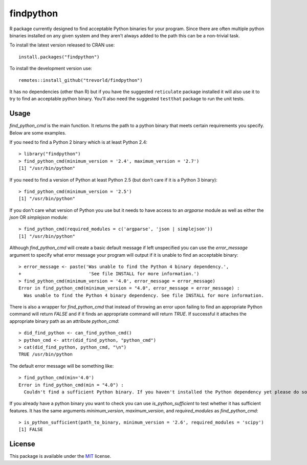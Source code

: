 findpython
==========

.. image:: https://www.r-pkg.org/badges/version/findpython
    :target: https://cran.r-project.org/package=findpython
    :alt: CRAN Status Badge

.. image:: https://travis-ci.org/trevorld/findpython.png?branch=master
    :target: https://travis-ci.org/trevorld/findpython
    :alt: Build Status

.. image:: https://ci.appveyor.com/api/projects/status/github/trevorld/findpython?branch=master&svg=true 
    :target: https://ci.appveyor.com/project/trevorld/findpython
    :alt: AppVeyor Build Status

.. image:: https://img.shields.io/codecov/c/github/trevorld/findpython.svg
    :target: https://codecov.io/github/trevorld/findpython?branch=master
    :alt: Coverage Status

.. image:: https://cranlogs.r-pkg.org/badges/findpython
    :target: https://cran.r-project.org/package=findpython
    :alt: RStudio CRAN mirror downloads

.. image:: http://www.repostatus.org/badges/latest/active.svg
   :alt: Project Status: Active – The project has reached a stable, usable state and is being actively developed.
   :target: http://www.repostatus.org/#active

R package currently designed to find acceptable Python binaries for your program.  Since there are often multiple python binaries installed on any given system and they aren't always added to the path this can be a non-trivial task.

To install the latest version released to CRAN use::

    install.packages("findpython")

To install the development version use::

    remotes::install_github("trevorld/findpython")

It has no dependencies (other than R) but if you have the suggested ``reticulate`` package installed it will also use it to try to find an acceptable python binary.  You'll also need the suggested ``testthat`` package to run the unit tests.

Usage
-----

`find_python_cmd` is the main function.  It returns the path to a python binary that meets certain requirements you specify.  Below are some examples.

If you need to find a Python 2 binary which is at least Python 2.4::

    > library("findpython")
    > find_python_cmd(minimum_version = '2.4', maximum_version = '2.7')
    [1] "/usr/bin/python"

If you need to find a version of Python at least Python 2.5 (but don't care if it is a Python 3 binary)::

    > find_python_cmd(minimum_version = '2.5')
    [1] "/usr/bin/python"

If you don't care what version of Python you use but it needs to have access to an `argparse` module as well as either the `json` OR `simplejson` module::

    > find_python_cmd(required_modules = c('argparse', 'json | simplejson'))
    [1] "/usr/bin/python"

Although `find_python_cmd` will create a basic default message if left unspecified you can use the `error_message` argument to specify what error message your program will output if it is unable to find an acceptable binary::

    > error_message <- paste('Was unable to find the Python 4 binary dependency.',
    +                         'See file INSTALL for more information.')
    > find_python_cmd(minimum_version = '4.0', error_message = error_message)
    Error in find_python_cmd(minimum_version = "4.0", error_message = error_message) : 
      Was unable to find the Python 4 binary dependency. See file INSTALL for more information.

There is also a wrapper for `find_python_cmd` that instead of throwing an error upon failing to find an appropriate Python command will return `FALSE` and if it finds an appropriate command will return `TRUE`.  If successful it attaches the appropriate binary path as an attribute `python_cmd`::

    > did_find_python <- can_find_python_cmd()
    > python_cmd <- attr(did_find_python, "python_cmd")
    > cat(did_find_python, python_cmd, "\n")
    TRUE /usr/bin/python

The default error message will be something like::

    > find_python_cmd(min='4.0')
    Error in find_python_cmd(min = "4.0") : 
      Couldn't find a sufficient Python binary. If you haven't installed the Python dependency yet please do so. If you have but it isn't on the system path (as is default on Windows) please add it to path or set options('python_cmd'='/path/to/binary')  or set the PYTHON, PYTHON2, or PYTHON3 environmental variables. Python must be at least version 4.0  

If you already have a python binary you want to check you can use `is_python_sufficient` to test whether it has sufficient features.  It has the same arguments `minimum_version`, `maximum_version`, and `required_modules` as `find_python_cmd`::

    > is_python_sufficient(path_to_binary, minimum_version = '2.6', required_modules = 'scipy')
    [1] FALSE

License
-------

This package is available under the `MIT <https://www.r-project.org/Licenses/MIT>`_ license.
